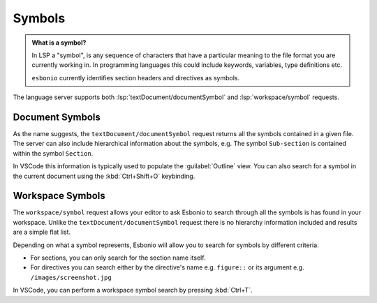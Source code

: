 Symbols
=======

.. admonition:: What is a symbol?

   In LSP a "symbol", is any sequence of characters that have a particular meaning to the file format you are currently working in.
   In programming languages this could include keywords, variables, type definitions etc.

   ``esbonio`` currently identifies section headers and directives as symbols.


The language server supports both :lsp:`textDocument/documentSymbol` and :lsp:`workspace/symbol` requests.

Document Symbols
----------------

As the name suggests, the ``textDocument/documentSymbol`` request returns all the symbols contained in a given file.
The server can also include hierarchical information about the symbols, e.g. The symbol ``Sub-section`` is contained within the symbol ``Section``.

In VSCode this information is typically used to populate the :guilabel:`Outline` view.
You can also search for a symbol in the current document using the :kbd:`Ctrl+Shift+O` keybinding.

Workspace Symbols
-----------------

The ``workspace/symbol`` request allows your editor to ask Esbonio to search through all the symbols is has found in your workspace.
Unlike the ``textDocument/documentSymbol`` request there is no hierarchy information included and results are a simple flat list.

Depending on what a symbol represents, Esbonio will allow you to search for symbols by different criteria.

- For sections, you can only search for the section name itself.
- For directives you can search either by the directive's name e.g. ``figure::`` or its argument e.g. ``/images/screenshot.jpg``

In VSCode, you can perform a workspace symbol search by pressing :kbd:`Ctrl+T`.
